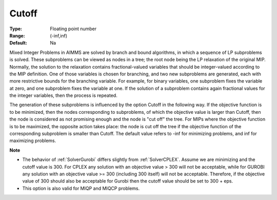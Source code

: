 

.. _option-AIMMS-cutoff:


Cutoff
======



:Type:	Floating point number	
:Range:	(-inf,inf)	
:Default:	Na	



Mixed Integer Problems in AIMMS are solved by branch and bound algorithms, in which a sequence of LP subproblems
is solved. These subproblems can be viewed as nodes in a tree; the root node being the LP relaxation of the
original MIP. Normally, the solution to the relaxation contains fractional-valued variables that should be
integer-valued according to the MIP definition. One of those variables is chosen for branching, and two new
subproblems are generated, each with more restrictive bounds for the branching variable. For example, for
binary variables, one subproblem fixes the variable at zero, and one subproblem fixes the variable at one.
If the solution of a subproblem contains again fractional values for the integer variables, then the process
is repeated. 

The generation of these subproblems is influenced by the option Cutoff in the following way. If the objective
function is to be minimized, then the nodes corresponding to subproblems, of which the objective value is larger
than Cutoff, then the node is considered as not promising enough and the node is "cut off" the tree. For MIPs
where the objective function is to be maximized, the opposite action takes place: the node is cut off the tree
if the objective function of the corresponding subproblem is smaller than Cutoff. The default value refers to
-inf for minimizing problems, and inf for maximizing problems.


**Note** 

*	The behavior of :ref:`SolverGurobi` differs slightly from :ref:`SolverCPLEX`. Assume we are minimizing and the cutoff value is 300. For CPLEX any solution with an objective value > 300 will not be acceptable, while for GUROBI any solution with an objective value >= 300 (including 300 itself) will not be acceptable. Therefore, if the objective value of 300 should also be acceptable for Gurobi then the cutoff value should be set to 300 + eps.
*	This option is also valid for MIQP and MIQCP problems.



